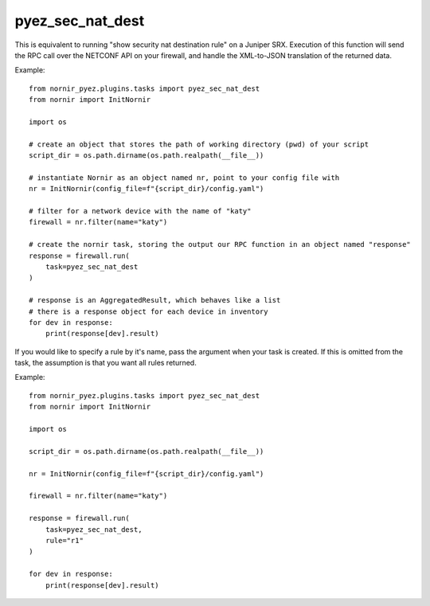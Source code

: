 pyez_sec_nat_dest
================

This is equivalent to running "show security nat destination rule" on a Juniper SRX. Execution of this function will send the RPC call over the NETCONF API on your firewall, and handle the XML-to-JSON translation of the returned data.

Example::

    from nornir_pyez.plugins.tasks import pyez_sec_nat_dest
    from nornir import InitNornir

    import os
    
    # create an object that stores the path of working directory (pwd) of your script
    script_dir = os.path.dirname(os.path.realpath(__file__))

    # instantiate Nornir as an object named nr, point to your config file with 
    nr = InitNornir(config_file=f"{script_dir}/config.yaml")

    # filter for a network device with the name of "katy"
    firewall = nr.filter(name="katy")

    # create the nornir task, storing the output our RPC function in an object named "response"
    response = firewall.run(
        task=pyez_sec_nat_dest
    )

    # response is an AggregatedResult, which behaves like a list
    # there is a response object for each device in inventory
    for dev in response:
        print(response[dev].result)


If you would like to specify a rule by it's name, pass the argument when your task is created. If this is omitted from the task, the assumption is that you want all rules returned.

Example::

    from nornir_pyez.plugins.tasks import pyez_sec_nat_dest
    from nornir import InitNornir

    import os
    
    script_dir = os.path.dirname(os.path.realpath(__file__))

    nr = InitNornir(config_file=f"{script_dir}/config.yaml")

    firewall = nr.filter(name="katy")

    response = firewall.run(
        task=pyez_sec_nat_dest,
        rule="r1"
    )

    for dev in response:
        print(response[dev].result)
